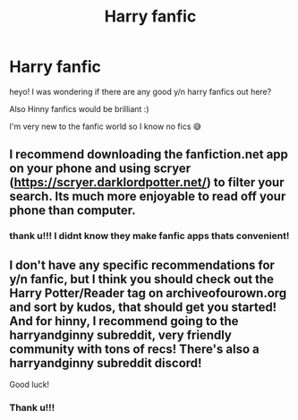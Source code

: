 #+TITLE: Harry fanfic

* Harry fanfic
:PROPERTIES:
:Author: buy_gold_bye
:Score: 1
:DateUnix: 1604277193.0
:DateShort: 2020-Nov-02
:FlairText: Request
:END:
heyo! I was wondering if there are any good y/n harry fanfics out here?

Also Hinny fanfics would be brilliant :)

I'm very new to the fanfic world so I know no fics 😅


** I recommend downloading the fanfiction.net app on your phone and using scryer ([[https://scryer.darklordpotter.net/]]) to filter your search. Its much more enjoyable to read off your phone than computer.
:PROPERTIES:
:Author: CSK3691
:Score: 2
:DateUnix: 1604291843.0
:DateShort: 2020-Nov-02
:END:

*** thank u!!! I didnt know they make fanfic apps thats convenient!
:PROPERTIES:
:Author: buy_gold_bye
:Score: 1
:DateUnix: 1604296977.0
:DateShort: 2020-Nov-02
:END:


** I don't have any specific recommendations for y/n fanfic, but I think you should check out the Harry Potter/Reader tag on archiveofourown.org and sort by kudos, that should get you started! And for hinny, I recommend going to the harryandginny subreddit, very friendly community with tons of recs! There's also a harryandginny subreddit discord!

Good luck!
:PROPERTIES:
:Author: difinity1
:Score: 1
:DateUnix: 1604278593.0
:DateShort: 2020-Nov-02
:END:

*** Thank u!!!
:PROPERTIES:
:Author: buy_gold_bye
:Score: 2
:DateUnix: 1604286477.0
:DateShort: 2020-Nov-02
:END:
